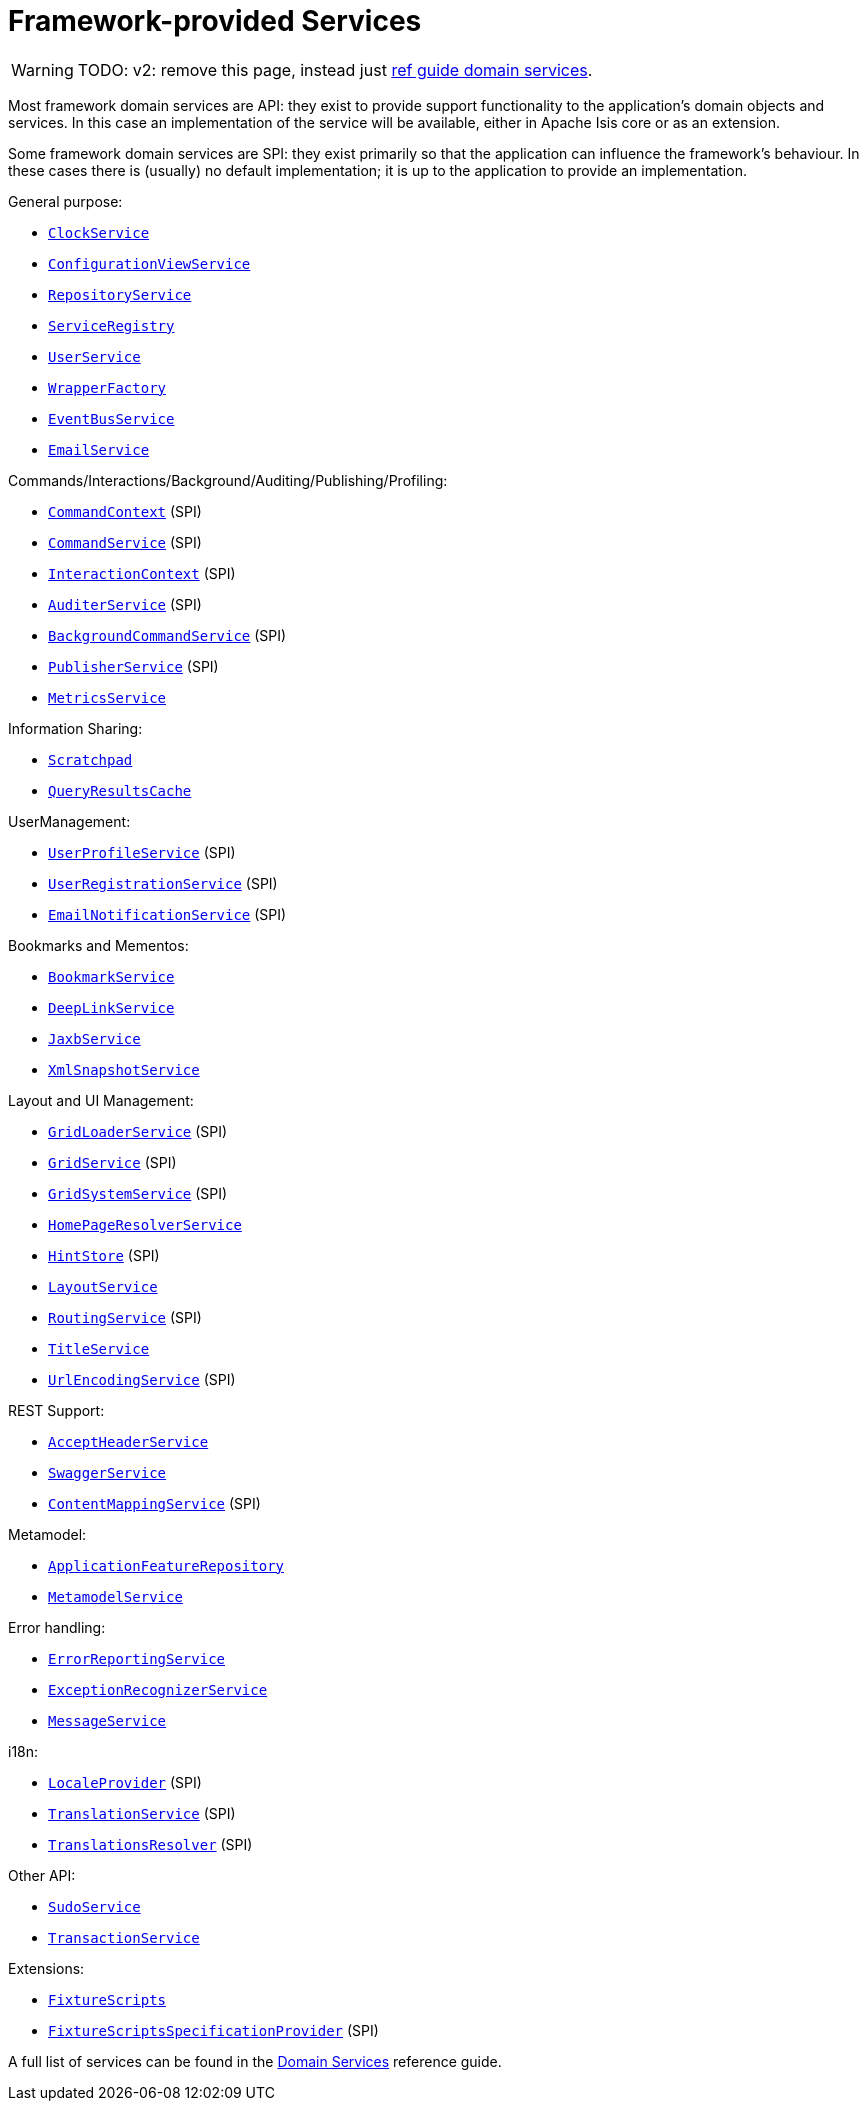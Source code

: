 [[framework-provided]]
= Framework-provided Services

:Notice: Licensed to the Apache Software Foundation (ASF) under one or more contributor license agreements. See the NOTICE file distributed with this work for additional information regarding copyright ownership. The ASF licenses this file to you under the Apache License, Version 2.0 (the "License"); you may not use this file except in compliance with the License. You may obtain a copy of the License at. http://www.apache.org/licenses/LICENSE-2.0 . Unless required by applicable law or agreed to in writing, software distributed under the License is distributed on an "AS IS" BASIS, WITHOUT WARRANTIES OR  CONDITIONS OF ANY KIND, either express or implied. See the License for the specific language governing permissions and limitations under the License.
:page-partial:


WARNING: TODO: v2: remove this page, instead just xref:refguide:applib-svc:about.adoc[ref guide domain services].

Most framework domain services are API: they exist to provide support functionality to the application's domain objects and services.
In this case an implementation of the service will be available, either in Apache Isis core or as an extension.

Some framework domain services are SPI: they exist primarily so that the application can influence the framework's behaviour.
In these cases there is (usually) no default implementation; it is up to the application to provide an implementation.

General purpose:

* xref:refguide:applib-svc:ClockService.adoc[`ClockService`]
* xref:refguide:applib-svc:ConfigurationViewService.adoc[`ConfigurationViewService`]
* xref:refguide:applib-svc:RepositoryService.adoc[`RepositoryService`]
* xref:refguide:applib-svc:ServiceRegistry.adoc[`ServiceRegistry`]
* xref:refguide:applib-svc:UserService.adoc[`UserService`]
* xref:refguide:applib-svc:WrapperFactory.adoc[`WrapperFactory`]
* xref:refguide:applib-svc:EventBusService.adoc[`EventBusService`]
* xref:refguide:applib-svc:EmailService.adoc[`EmailService`]

Commands/Interactions/Background/Auditing/Publishing/Profiling:

* xref:refguide:applib-svc:CommandContext.adoc[`CommandContext`] (SPI)
* xref:refguide:applib-svc:CommandService.adoc[`CommandService`] (SPI)
* xref:refguide:applib-svc:InteractionContext.adoc[`InteractionContext`] (SPI)
* xref:refguide:applib-svc:AuditerService.adoc[`AuditerService`] (SPI)
//* xref:refguide:applib-svc:BackgroundService.adoc[`BackgroundService`]
* xref:refguide:applib-svc:BackgroundCommandService.adoc[`BackgroundCommandService`] (SPI)
* xref:refguide:applib-svc:PublisherService.adoc[`PublisherService`] (SPI)
* xref:refguide:applib-svc:MetricsService.adoc[`MetricsService`]


Information Sharing:

* xref:refguide:applib-svc:Scratchpad.adoc[`Scratchpad`]
* xref:refguide:applib-svc:QueryResultsCache.adoc[`QueryResultsCache`]

UserManagement:

* xref:refguide:applib-svc:UserProfileService.adoc[`UserProfileService`] (SPI)
* xref:refguide:applib-svc:UserRegistrationService.adoc[`UserRegistrationService`] (SPI)
* xref:refguide:applib-svc:EmailNotificationService.adoc[`EmailNotificationService`] (SPI)

Bookmarks and Mementos:

* xref:refguide:applib-svc:BookmarkService.adoc[`BookmarkService`]
* xref:refguide:applib-svc:DeepLinkService.adoc[`DeepLinkService`]
* xref:refguide:applib-svc:JaxbService.adoc[`JaxbService`]
* xref:refguide:applib-svc:XmlSnapshotService.adoc[`XmlSnapshotService`]

Layout and UI Management:

* xref:refguide:applib-svc:GridLoaderService.adoc[`GridLoaderService`] (SPI)
* xref:refguide:applib-svc:GridService.adoc[`GridService`] (SPI)
* xref:refguide:applib-svc:GridSystemService.adoc[`GridSystemService`] (SPI)
* xref:refguide:applib-svc:HomePageResolverService.adoc[`HomePageResolverService`]
* xref:refguide:applib-svc:HintStore.adoc[`HintStore`] (SPI)
* xref:refguide:applib-svc:LayoutService.adoc[`LayoutService`]
* xref:refguide:applib-svc:RoutingService.adoc[`RoutingService`] (SPI)
* xref:refguide:applib-svc:TitleService.adoc[`TitleService`]
* xref:refguide:applib-svc:UrlEncodingService.adoc[`UrlEncodingService`] (SPI)

REST Support:

* xref:refguide:applib-svc:AcceptHeaderService.adoc[`AcceptHeaderService`]
* xref:refguide:applib-svc:SwaggerService.adoc[`SwaggerService`]
* xref:refguide:applib-svc:ContentMappingService.adoc[`ContentMappingService`] (SPI)

Metamodel:

* xref:refguide:applib-svc:ApplicationFeatureRepository.adoc[`ApplicationFeatureRepository`]
* xref:refguide:applib-svc:MetamodelService.adoc[`MetamodelService`]

Error handling:

* xref:refguide:applib-svc:ErrorReportingService.adoc[`ErrorReportingService`]
* xref:refguide:applib-svc:ExceptionRecognizerService.adoc[`ExceptionRecognizerService`]
* xref:refguide:applib-svc:MessageService.adoc[`MessageService`]

i18n:

* xref:refguide:applib-svc:LocaleProvider.adoc[`LocaleProvider`] (SPI)
* xref:refguide:applib-svc:TranslationService.adoc[`TranslationService`] (SPI)
* xref:refguide:applib-svc:TranslationsResolver.adoc[`TranslationsResolver`] (SPI)

Other API:

* xref:refguide:applib-svc:SudoService.adoc[`SudoService`]
* xref:refguide:applib-svc:TransactionService.adoc[`TransactionService`]


Extensions:

* xref:testing:fixtures:services/FixtureScripts.adoc[`FixtureScripts`]
* xref:testing:fixtures:services/FixtureScriptsSpecificationProvider.adoc[`FixtureScriptsSpecificationProvider`] (SPI)

A full list of services can be found in the xref:refguide:applib-svc:about.adoc[Domain Services] reference guide.

